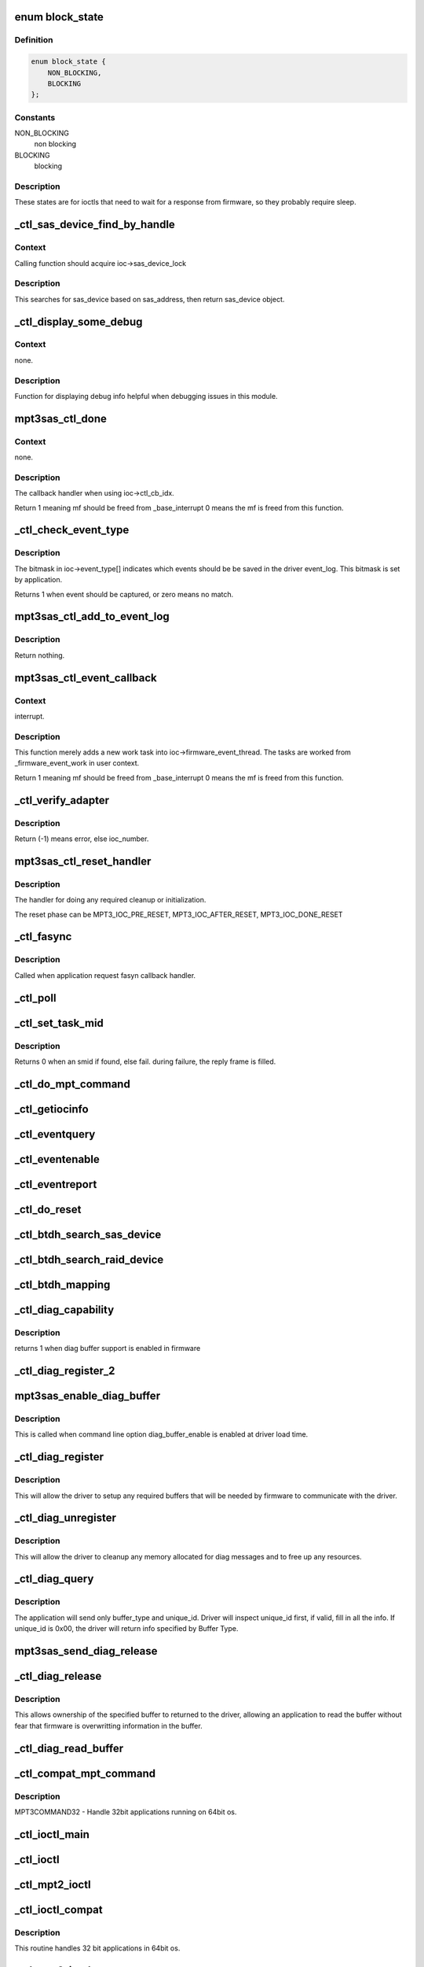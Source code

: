 .. -*- coding: utf-8; mode: rst -*-
.. src-file: drivers/scsi/mpt3sas/mpt3sas_ctl.c

.. _`block_state`:

enum block_state
================

.. c:type:: enum block_state

    blocking state

.. _`block_state.definition`:

Definition
----------

.. code-block:: c

    enum block_state {
        NON_BLOCKING,
        BLOCKING
    };

.. _`block_state.constants`:

Constants
---------

NON_BLOCKING
    non blocking

BLOCKING
    blocking

.. _`block_state.description`:

Description
-----------

These states are for ioctls that need to wait for a response
from firmware, so they probably require sleep.

.. _`_ctl_sas_device_find_by_handle`:

_ctl_sas_device_find_by_handle
==============================

.. c:function:: struct _sas_device *_ctl_sas_device_find_by_handle(struct MPT3SAS_ADAPTER *ioc, u16 handle)

    sas device search

    :param struct MPT3SAS_ADAPTER \*ioc:
        per adapter object

    :param u16 handle:
        sas device handle (assigned by firmware)

.. _`_ctl_sas_device_find_by_handle.context`:

Context
-------

Calling function should acquire ioc->sas_device_lock

.. _`_ctl_sas_device_find_by_handle.description`:

Description
-----------

This searches for sas_device based on sas_address, then return sas_device
object.

.. _`_ctl_display_some_debug`:

_ctl_display_some_debug
=======================

.. c:function:: void _ctl_display_some_debug(struct MPT3SAS_ADAPTER *ioc, u16 smid, char *calling_function_name, MPI2DefaultReply_t *mpi_reply)

    debug routine

    :param struct MPT3SAS_ADAPTER \*ioc:
        per adapter object

    :param u16 smid:
        system request message index

    :param char \*calling_function_name:
        string pass from calling function

    :param MPI2DefaultReply_t \*mpi_reply:
        reply message frame

.. _`_ctl_display_some_debug.context`:

Context
-------

none.

.. _`_ctl_display_some_debug.description`:

Description
-----------

Function for displaying debug info helpful when debugging issues
in this module.

.. _`mpt3sas_ctl_done`:

mpt3sas_ctl_done
================

.. c:function:: u8 mpt3sas_ctl_done(struct MPT3SAS_ADAPTER *ioc, u16 smid, u8 msix_index, u32 reply)

    ctl module completion routine

    :param struct MPT3SAS_ADAPTER \*ioc:
        per adapter object

    :param u16 smid:
        system request message index

    :param u8 msix_index:
        MSIX table index supplied by the OS

    :param u32 reply:
        reply message frame(lower 32bit addr)

.. _`mpt3sas_ctl_done.context`:

Context
-------

none.

.. _`mpt3sas_ctl_done.description`:

Description
-----------

The callback handler when using ioc->ctl_cb_idx.

Return 1 meaning mf should be freed from \_base_interrupt
0 means the mf is freed from this function.

.. _`_ctl_check_event_type`:

_ctl_check_event_type
=====================

.. c:function:: int _ctl_check_event_type(struct MPT3SAS_ADAPTER *ioc, u16 event)

    determines when an event needs logging

    :param struct MPT3SAS_ADAPTER \*ioc:
        per adapter object

    :param u16 event:
        firmware event

.. _`_ctl_check_event_type.description`:

Description
-----------

The bitmask in ioc->event_type[] indicates which events should be
be saved in the driver event_log.  This bitmask is set by application.

Returns 1 when event should be captured, or zero means no match.

.. _`mpt3sas_ctl_add_to_event_log`:

mpt3sas_ctl_add_to_event_log
============================

.. c:function:: void mpt3sas_ctl_add_to_event_log(struct MPT3SAS_ADAPTER *ioc, Mpi2EventNotificationReply_t *mpi_reply)

    add event

    :param struct MPT3SAS_ADAPTER \*ioc:
        per adapter object

    :param Mpi2EventNotificationReply_t \*mpi_reply:
        reply message frame

.. _`mpt3sas_ctl_add_to_event_log.description`:

Description
-----------

Return nothing.

.. _`mpt3sas_ctl_event_callback`:

mpt3sas_ctl_event_callback
==========================

.. c:function:: u8 mpt3sas_ctl_event_callback(struct MPT3SAS_ADAPTER *ioc, u8 msix_index, u32 reply)

    firmware event handler (called at ISR time)

    :param struct MPT3SAS_ADAPTER \*ioc:
        per adapter object

    :param u8 msix_index:
        MSIX table index supplied by the OS

    :param u32 reply:
        reply message frame(lower 32bit addr)

.. _`mpt3sas_ctl_event_callback.context`:

Context
-------

interrupt.

.. _`mpt3sas_ctl_event_callback.description`:

Description
-----------

This function merely adds a new work task into ioc->firmware_event_thread.
The tasks are worked from \_firmware_event_work in user context.

Return 1 meaning mf should be freed from \_base_interrupt
0 means the mf is freed from this function.

.. _`_ctl_verify_adapter`:

_ctl_verify_adapter
===================

.. c:function:: int _ctl_verify_adapter(int ioc_number, struct MPT3SAS_ADAPTER **iocpp, int mpi_version)

    validates ioc_number passed from application

    :param int ioc_number:
        *undescribed*

    :param struct MPT3SAS_ADAPTER \*\*iocpp:
        The ioc pointer is returned in this.

    :param int mpi_version:
        will be MPI2_VERSION for mpt2ctl ioctl device &
        MPI25_VERSION \| MPI26_VERSION for mpt3ctl ioctl device.

.. _`_ctl_verify_adapter.description`:

Description
-----------

Return (-1) means error, else ioc_number.

.. _`mpt3sas_ctl_reset_handler`:

mpt3sas_ctl_reset_handler
=========================

.. c:function:: void mpt3sas_ctl_reset_handler(struct MPT3SAS_ADAPTER *ioc, int reset_phase)

    reset callback handler (for ctl)

    :param struct MPT3SAS_ADAPTER \*ioc:
        per adapter object

    :param int reset_phase:
        phase

.. _`mpt3sas_ctl_reset_handler.description`:

Description
-----------

The handler for doing any required cleanup or initialization.

The reset phase can be MPT3_IOC_PRE_RESET, MPT3_IOC_AFTER_RESET,
MPT3_IOC_DONE_RESET

.. _`_ctl_fasync`:

_ctl_fasync
===========

.. c:function:: int _ctl_fasync(int fd, struct file *filep, int mode)

    \ ``fd``\  - \ ``filep``\  - \ ``mode``\  -

    :param int fd:
        *undescribed*

    :param struct file \*filep:
        *undescribed*

    :param int mode:
        *undescribed*

.. _`_ctl_fasync.description`:

Description
-----------

Called when application request fasyn callback handler.

.. _`_ctl_poll`:

_ctl_poll
=========

.. c:function:: unsigned int _ctl_poll(struct file *filep, poll_table *wait)

    \ ``file``\  - \ ``wait``\  -

    :param struct file \*filep:
        *undescribed*

    :param poll_table \*wait:
        *undescribed*

.. _`_ctl_set_task_mid`:

_ctl_set_task_mid
=================

.. c:function:: int _ctl_set_task_mid(struct MPT3SAS_ADAPTER *ioc, struct mpt3_ioctl_command *karg, Mpi2SCSITaskManagementRequest_t *tm_request)

    assign an active smid to tm request

    :param struct MPT3SAS_ADAPTER \*ioc:
        per adapter object
        \ ``karg``\  - (struct mpt3_ioctl_command)
        \ ``tm_request``\  - pointer to mf from user space

    :param struct mpt3_ioctl_command \*karg:
        *undescribed*

    :param Mpi2SCSITaskManagementRequest_t \*tm_request:
        *undescribed*

.. _`_ctl_set_task_mid.description`:

Description
-----------

Returns 0 when an smid if found, else fail.
during failure, the reply frame is filled.

.. _`_ctl_do_mpt_command`:

_ctl_do_mpt_command
===================

.. c:function:: long _ctl_do_mpt_command(struct MPT3SAS_ADAPTER *ioc, struct mpt3_ioctl_command karg, void __user *mf)

    main handler for MPT3COMMAND opcode

    :param struct MPT3SAS_ADAPTER \*ioc:
        per adapter object
        \ ``karg``\  - (struct mpt3_ioctl_command)
        \ ``mf``\  - pointer to mf in user space

    :param struct mpt3_ioctl_command karg:
        *undescribed*

    :param void __user \*mf:
        *undescribed*

.. _`_ctl_getiocinfo`:

_ctl_getiocinfo
===============

.. c:function:: long _ctl_getiocinfo(struct MPT3SAS_ADAPTER *ioc, void __user *arg)

    main handler for MPT3IOCINFO opcode

    :param struct MPT3SAS_ADAPTER \*ioc:
        per adapter object
        \ ``arg``\  - user space buffer containing ioctl content

    :param void __user \*arg:
        *undescribed*

.. _`_ctl_eventquery`:

_ctl_eventquery
===============

.. c:function:: long _ctl_eventquery(struct MPT3SAS_ADAPTER *ioc, void __user *arg)

    main handler for MPT3EVENTQUERY opcode

    :param struct MPT3SAS_ADAPTER \*ioc:
        per adapter object
        \ ``arg``\  - user space buffer containing ioctl content

    :param void __user \*arg:
        *undescribed*

.. _`_ctl_eventenable`:

_ctl_eventenable
================

.. c:function:: long _ctl_eventenable(struct MPT3SAS_ADAPTER *ioc, void __user *arg)

    main handler for MPT3EVENTENABLE opcode

    :param struct MPT3SAS_ADAPTER \*ioc:
        per adapter object
        \ ``arg``\  - user space buffer containing ioctl content

    :param void __user \*arg:
        *undescribed*

.. _`_ctl_eventreport`:

_ctl_eventreport
================

.. c:function:: long _ctl_eventreport(struct MPT3SAS_ADAPTER *ioc, void __user *arg)

    main handler for MPT3EVENTREPORT opcode

    :param struct MPT3SAS_ADAPTER \*ioc:
        per adapter object
        \ ``arg``\  - user space buffer containing ioctl content

    :param void __user \*arg:
        *undescribed*

.. _`_ctl_do_reset`:

_ctl_do_reset
=============

.. c:function:: long _ctl_do_reset(struct MPT3SAS_ADAPTER *ioc, void __user *arg)

    main handler for MPT3HARDRESET opcode

    :param struct MPT3SAS_ADAPTER \*ioc:
        per adapter object
        \ ``arg``\  - user space buffer containing ioctl content

    :param void __user \*arg:
        *undescribed*

.. _`_ctl_btdh_search_sas_device`:

_ctl_btdh_search_sas_device
===========================

.. c:function:: int _ctl_btdh_search_sas_device(struct MPT3SAS_ADAPTER *ioc, struct mpt3_ioctl_btdh_mapping *btdh)

    searching for sas device

    :param struct MPT3SAS_ADAPTER \*ioc:
        per adapter object

    :param struct mpt3_ioctl_btdh_mapping \*btdh:
        btdh ioctl payload

.. _`_ctl_btdh_search_raid_device`:

_ctl_btdh_search_raid_device
============================

.. c:function:: int _ctl_btdh_search_raid_device(struct MPT3SAS_ADAPTER *ioc, struct mpt3_ioctl_btdh_mapping *btdh)

    searching for raid device

    :param struct MPT3SAS_ADAPTER \*ioc:
        per adapter object

    :param struct mpt3_ioctl_btdh_mapping \*btdh:
        btdh ioctl payload

.. _`_ctl_btdh_mapping`:

_ctl_btdh_mapping
=================

.. c:function:: long _ctl_btdh_mapping(struct MPT3SAS_ADAPTER *ioc, void __user *arg)

    main handler for MPT3BTDHMAPPING opcode

    :param struct MPT3SAS_ADAPTER \*ioc:
        per adapter object
        \ ``arg``\  - user space buffer containing ioctl content

    :param void __user \*arg:
        *undescribed*

.. _`_ctl_diag_capability`:

_ctl_diag_capability
====================

.. c:function:: u8 _ctl_diag_capability(struct MPT3SAS_ADAPTER *ioc, u8 buffer_type)

    return diag buffer capability

    :param struct MPT3SAS_ADAPTER \*ioc:
        per adapter object

    :param u8 buffer_type:
        specifies either TRACE, SNAPSHOT, or EXTENDED

.. _`_ctl_diag_capability.description`:

Description
-----------

returns 1 when diag buffer support is enabled in firmware

.. _`_ctl_diag_register_2`:

_ctl_diag_register_2
====================

.. c:function:: long _ctl_diag_register_2(struct MPT3SAS_ADAPTER *ioc, struct mpt3_diag_register *diag_register)

    wrapper for registering diag buffer support

    :param struct MPT3SAS_ADAPTER \*ioc:
        per adapter object

    :param struct mpt3_diag_register \*diag_register:
        the diag_register struct passed in from user space

.. _`mpt3sas_enable_diag_buffer`:

mpt3sas_enable_diag_buffer
==========================

.. c:function:: void mpt3sas_enable_diag_buffer(struct MPT3SAS_ADAPTER *ioc, u8 bits_to_register)

    enabling diag_buffers support driver load time

    :param struct MPT3SAS_ADAPTER \*ioc:
        per adapter object

    :param u8 bits_to_register:
        bitwise field where trace is bit 0, and snapshot is bit 1

.. _`mpt3sas_enable_diag_buffer.description`:

Description
-----------

This is called when command line option diag_buffer_enable is enabled
at driver load time.

.. _`_ctl_diag_register`:

_ctl_diag_register
==================

.. c:function:: long _ctl_diag_register(struct MPT3SAS_ADAPTER *ioc, void __user *arg)

    application register with driver

    :param struct MPT3SAS_ADAPTER \*ioc:
        per adapter object
        \ ``arg``\  - user space buffer containing ioctl content

    :param void __user \*arg:
        *undescribed*

.. _`_ctl_diag_register.description`:

Description
-----------

This will allow the driver to setup any required buffers that will be
needed by firmware to communicate with the driver.

.. _`_ctl_diag_unregister`:

_ctl_diag_unregister
====================

.. c:function:: long _ctl_diag_unregister(struct MPT3SAS_ADAPTER *ioc, void __user *arg)

    application unregister with driver

    :param struct MPT3SAS_ADAPTER \*ioc:
        per adapter object
        \ ``arg``\  - user space buffer containing ioctl content

    :param void __user \*arg:
        *undescribed*

.. _`_ctl_diag_unregister.description`:

Description
-----------

This will allow the driver to cleanup any memory allocated for diag
messages and to free up any resources.

.. _`_ctl_diag_query`:

_ctl_diag_query
===============

.. c:function:: long _ctl_diag_query(struct MPT3SAS_ADAPTER *ioc, void __user *arg)

    query relevant info associated with diag buffers

    :param struct MPT3SAS_ADAPTER \*ioc:
        per adapter object
        \ ``arg``\  - user space buffer containing ioctl content

    :param void __user \*arg:
        *undescribed*

.. _`_ctl_diag_query.description`:

Description
-----------

The application will send only buffer_type and unique_id.  Driver will
inspect unique_id first, if valid, fill in all the info.  If unique_id is
0x00, the driver will return info specified by Buffer Type.

.. _`mpt3sas_send_diag_release`:

mpt3sas_send_diag_release
=========================

.. c:function:: int mpt3sas_send_diag_release(struct MPT3SAS_ADAPTER *ioc, u8 buffer_type, u8 *issue_reset)

    Diag Release Message

    :param struct MPT3SAS_ADAPTER \*ioc:
        per adapter object
        \ ``buffer_type``\  - specifies either TRACE, SNAPSHOT, or EXTENDED
        \ ``issue_reset``\  - specifies whether host reset is required.

    :param u8 buffer_type:
        *undescribed*

    :param u8 \*issue_reset:
        *undescribed*

.. _`_ctl_diag_release`:

_ctl_diag_release
=================

.. c:function:: long _ctl_diag_release(struct MPT3SAS_ADAPTER *ioc, void __user *arg)

    request to send Diag Release Message to firmware \ ``arg``\  - user space buffer containing ioctl content

    :param struct MPT3SAS_ADAPTER \*ioc:
        *undescribed*

    :param void __user \*arg:
        *undescribed*

.. _`_ctl_diag_release.description`:

Description
-----------

This allows ownership of the specified buffer to returned to the driver,
allowing an application to read the buffer without fear that firmware is
overwritting information in the buffer.

.. _`_ctl_diag_read_buffer`:

_ctl_diag_read_buffer
=====================

.. c:function:: long _ctl_diag_read_buffer(struct MPT3SAS_ADAPTER *ioc, void __user *arg)

    request for copy of the diag buffer

    :param struct MPT3SAS_ADAPTER \*ioc:
        per adapter object
        \ ``arg``\  - user space buffer containing ioctl content

    :param void __user \*arg:
        *undescribed*

.. _`_ctl_compat_mpt_command`:

_ctl_compat_mpt_command
=======================

.. c:function:: long _ctl_compat_mpt_command(struct MPT3SAS_ADAPTER *ioc, unsigned cmd, void __user *arg)

    convert 32bit pointers to 64bit.

    :param struct MPT3SAS_ADAPTER \*ioc:
        per adapter object
        \ ``cmd``\  - ioctl opcode
        \ ``arg``\  - (struct mpt3_ioctl_command32)

    :param unsigned cmd:
        *undescribed*

    :param void __user \*arg:
        *undescribed*

.. _`_ctl_compat_mpt_command.description`:

Description
-----------

MPT3COMMAND32 - Handle 32bit applications running on 64bit os.

.. _`_ctl_ioctl_main`:

_ctl_ioctl_main
===============

.. c:function:: long _ctl_ioctl_main(struct file *file, unsigned int cmd, void __user *arg, u8 compat, u16 mpi_version)

    main ioctl entry point \ ``file``\  - (struct file) \ ``cmd``\  - ioctl opcode \ ``arg``\  - user space data buffer \ ``compat``\  - handles 32 bit applications in 64bit os

    :param struct file \*file:
        *undescribed*

    :param unsigned int cmd:
        *undescribed*

    :param void __user \*arg:
        *undescribed*

    :param u8 compat:
        *undescribed*

    :param u16 mpi_version:
        will be MPI2_VERSION for mpt2ctl ioctl device &
        MPI25_VERSION \| MPI26_VERSION for mpt3ctl ioctl device.

.. _`_ctl_ioctl`:

_ctl_ioctl
==========

.. c:function:: long _ctl_ioctl(struct file *file, unsigned int cmd, unsigned long arg)

    mpt3ctl main ioctl entry point (unlocked) \ ``file``\  - (struct file) \ ``cmd``\  - ioctl opcode \ ``arg``\  -

    :param struct file \*file:
        *undescribed*

    :param unsigned int cmd:
        *undescribed*

    :param unsigned long arg:
        *undescribed*

.. _`_ctl_mpt2_ioctl`:

_ctl_mpt2_ioctl
===============

.. c:function:: long _ctl_mpt2_ioctl(struct file *file, unsigned int cmd, unsigned long arg)

    mpt2ctl main ioctl entry point (unlocked) \ ``file``\  - (struct file) \ ``cmd``\  - ioctl opcode \ ``arg``\  -

    :param struct file \*file:
        *undescribed*

    :param unsigned int cmd:
        *undescribed*

    :param unsigned long arg:
        *undescribed*

.. _`_ctl_ioctl_compat`:

_ctl_ioctl_compat
=================

.. c:function:: long _ctl_ioctl_compat(struct file *file, unsigned cmd, unsigned long arg)

    main ioctl entry point (compat) \ ``file``\  - \ ``cmd``\  - \ ``arg``\  -

    :param struct file \*file:
        *undescribed*

    :param unsigned cmd:
        *undescribed*

    :param unsigned long arg:
        *undescribed*

.. _`_ctl_ioctl_compat.description`:

Description
-----------

This routine handles 32 bit applications in 64bit os.

.. _`_ctl_mpt2_ioctl_compat`:

_ctl_mpt2_ioctl_compat
======================

.. c:function:: long _ctl_mpt2_ioctl_compat(struct file *file, unsigned cmd, unsigned long arg)

    main ioctl entry point (compat) \ ``file``\  - \ ``cmd``\  - \ ``arg``\  -

    :param struct file \*file:
        *undescribed*

    :param unsigned cmd:
        *undescribed*

    :param unsigned long arg:
        *undescribed*

.. _`_ctl_mpt2_ioctl_compat.description`:

Description
-----------

This routine handles 32 bit applications in 64bit os.

.. _`_ctl_version_fw_show`:

_ctl_version_fw_show
====================

.. c:function:: ssize_t _ctl_version_fw_show(struct device *cdev, struct device_attribute *attr, char *buf)

    firmware version \ ``cdev``\  - pointer to embedded class device \ ``buf``\  - the buffer returned

    :param struct device \*cdev:
        *undescribed*

    :param struct device_attribute \*attr:
        *undescribed*

    :param char \*buf:
        *undescribed*

.. _`_ctl_version_fw_show.description`:

Description
-----------

A sysfs 'read-only' shost attribute.

.. _`_ctl_version_bios_show`:

_ctl_version_bios_show
======================

.. c:function:: ssize_t _ctl_version_bios_show(struct device *cdev, struct device_attribute *attr, char *buf)

    bios version \ ``cdev``\  - pointer to embedded class device \ ``buf``\  - the buffer returned

    :param struct device \*cdev:
        *undescribed*

    :param struct device_attribute \*attr:
        *undescribed*

    :param char \*buf:
        *undescribed*

.. _`_ctl_version_bios_show.description`:

Description
-----------

A sysfs 'read-only' shost attribute.

.. _`_ctl_version_mpi_show`:

_ctl_version_mpi_show
=====================

.. c:function:: ssize_t _ctl_version_mpi_show(struct device *cdev, struct device_attribute *attr, char *buf)

    MPI (message passing interface) version \ ``cdev``\  - pointer to embedded class device \ ``buf``\  - the buffer returned

    :param struct device \*cdev:
        *undescribed*

    :param struct device_attribute \*attr:
        *undescribed*

    :param char \*buf:
        *undescribed*

.. _`_ctl_version_mpi_show.description`:

Description
-----------

A sysfs 'read-only' shost attribute.

.. _`_ctl_version_product_show`:

_ctl_version_product_show
=========================

.. c:function:: ssize_t _ctl_version_product_show(struct device *cdev, struct device_attribute *attr, char *buf)

    product name \ ``cdev``\  - pointer to embedded class device \ ``buf``\  - the buffer returned

    :param struct device \*cdev:
        *undescribed*

    :param struct device_attribute \*attr:
        *undescribed*

    :param char \*buf:
        *undescribed*

.. _`_ctl_version_product_show.description`:

Description
-----------

A sysfs 'read-only' shost attribute.

.. _`_ctl_version_nvdata_persistent_show`:

_ctl_version_nvdata_persistent_show
===================================

.. c:function:: ssize_t _ctl_version_nvdata_persistent_show(struct device *cdev, struct device_attribute *attr, char *buf)

    ndvata persistent version \ ``cdev``\  - pointer to embedded class device \ ``buf``\  - the buffer returned

    :param struct device \*cdev:
        *undescribed*

    :param struct device_attribute \*attr:
        *undescribed*

    :param char \*buf:
        *undescribed*

.. _`_ctl_version_nvdata_persistent_show.description`:

Description
-----------

A sysfs 'read-only' shost attribute.

.. _`_ctl_version_nvdata_default_show`:

_ctl_version_nvdata_default_show
================================

.. c:function:: ssize_t _ctl_version_nvdata_default_show(struct device *cdev, struct device_attribute *attr, char *buf)

    nvdata default version \ ``cdev``\  - pointer to embedded class device \ ``buf``\  - the buffer returned

    :param struct device \*cdev:
        *undescribed*

    :param struct device_attribute \*attr:
        *undescribed*

    :param char \*buf:
        *undescribed*

.. _`_ctl_version_nvdata_default_show.description`:

Description
-----------

A sysfs 'read-only' shost attribute.

.. _`_ctl_board_name_show`:

_ctl_board_name_show
====================

.. c:function:: ssize_t _ctl_board_name_show(struct device *cdev, struct device_attribute *attr, char *buf)

    board name \ ``cdev``\  - pointer to embedded class device \ ``buf``\  - the buffer returned

    :param struct device \*cdev:
        *undescribed*

    :param struct device_attribute \*attr:
        *undescribed*

    :param char \*buf:
        *undescribed*

.. _`_ctl_board_name_show.description`:

Description
-----------

A sysfs 'read-only' shost attribute.

.. _`_ctl_board_assembly_show`:

_ctl_board_assembly_show
========================

.. c:function:: ssize_t _ctl_board_assembly_show(struct device *cdev, struct device_attribute *attr, char *buf)

    board assembly name \ ``cdev``\  - pointer to embedded class device \ ``buf``\  - the buffer returned

    :param struct device \*cdev:
        *undescribed*

    :param struct device_attribute \*attr:
        *undescribed*

    :param char \*buf:
        *undescribed*

.. _`_ctl_board_assembly_show.description`:

Description
-----------

A sysfs 'read-only' shost attribute.

.. _`_ctl_board_tracer_show`:

_ctl_board_tracer_show
======================

.. c:function:: ssize_t _ctl_board_tracer_show(struct device *cdev, struct device_attribute *attr, char *buf)

    board tracer number \ ``cdev``\  - pointer to embedded class device \ ``buf``\  - the buffer returned

    :param struct device \*cdev:
        *undescribed*

    :param struct device_attribute \*attr:
        *undescribed*

    :param char \*buf:
        *undescribed*

.. _`_ctl_board_tracer_show.description`:

Description
-----------

A sysfs 'read-only' shost attribute.

.. _`_ctl_io_delay_show`:

_ctl_io_delay_show
==================

.. c:function:: ssize_t _ctl_io_delay_show(struct device *cdev, struct device_attribute *attr, char *buf)

    io missing delay \ ``cdev``\  - pointer to embedded class device \ ``buf``\  - the buffer returned

    :param struct device \*cdev:
        *undescribed*

    :param struct device_attribute \*attr:
        *undescribed*

    :param char \*buf:
        *undescribed*

.. _`_ctl_io_delay_show.description`:

Description
-----------

This is for firmware implemention for deboucing device
removal events.

A sysfs 'read-only' shost attribute.

.. _`_ctl_device_delay_show`:

_ctl_device_delay_show
======================

.. c:function:: ssize_t _ctl_device_delay_show(struct device *cdev, struct device_attribute *attr, char *buf)

    device missing delay \ ``cdev``\  - pointer to embedded class device \ ``buf``\  - the buffer returned

    :param struct device \*cdev:
        *undescribed*

    :param struct device_attribute \*attr:
        *undescribed*

    :param char \*buf:
        *undescribed*

.. _`_ctl_device_delay_show.description`:

Description
-----------

This is for firmware implemention for deboucing device
removal events.

A sysfs 'read-only' shost attribute.

.. _`_ctl_fw_queue_depth_show`:

_ctl_fw_queue_depth_show
========================

.. c:function:: ssize_t _ctl_fw_queue_depth_show(struct device *cdev, struct device_attribute *attr, char *buf)

    global credits \ ``cdev``\  - pointer to embedded class device \ ``buf``\  - the buffer returned

    :param struct device \*cdev:
        *undescribed*

    :param struct device_attribute \*attr:
        *undescribed*

    :param char \*buf:
        *undescribed*

.. _`_ctl_fw_queue_depth_show.description`:

Description
-----------

This is firmware queue depth limit

A sysfs 'read-only' shost attribute.

.. _`_ctl_host_sas_address_show`:

_ctl_host_sas_address_show
==========================

.. c:function:: ssize_t _ctl_host_sas_address_show(struct device *cdev, struct device_attribute *attr, char *buf)

    sas address \ ``cdev``\  - pointer to embedded class device \ ``buf``\  - the buffer returned

    :param struct device \*cdev:
        *undescribed*

    :param struct device_attribute \*attr:
        *undescribed*

    :param char \*buf:
        *undescribed*

.. _`_ctl_host_sas_address_show.description`:

Description
-----------

This is the controller sas address

A sysfs 'read-only' shost attribute.

.. _`_ctl_logging_level_show`:

_ctl_logging_level_show
=======================

.. c:function:: ssize_t _ctl_logging_level_show(struct device *cdev, struct device_attribute *attr, char *buf)

    logging level \ ``cdev``\  - pointer to embedded class device \ ``buf``\  - the buffer returned

    :param struct device \*cdev:
        *undescribed*

    :param struct device_attribute \*attr:
        *undescribed*

    :param char \*buf:
        *undescribed*

.. _`_ctl_logging_level_show.description`:

Description
-----------

A sysfs 'read/write' shost attribute.

.. _`_ctl_fwfault_debug_show`:

_ctl_fwfault_debug_show
=======================

.. c:function:: ssize_t _ctl_fwfault_debug_show(struct device *cdev, struct device_attribute *attr, char *buf)

    show/store fwfault_debug \ ``cdev``\  - pointer to embedded class device \ ``buf``\  - the buffer returned

    :param struct device \*cdev:
        *undescribed*

    :param struct device_attribute \*attr:
        *undescribed*

    :param char \*buf:
        *undescribed*

.. _`_ctl_fwfault_debug_show.description`:

Description
-----------

mpt3sas_fwfault_debug is command line option
A sysfs 'read/write' shost attribute.

.. _`_ctl_ioc_reset_count_show`:

_ctl_ioc_reset_count_show
=========================

.. c:function:: ssize_t _ctl_ioc_reset_count_show(struct device *cdev, struct device_attribute *attr, char *buf)

    ioc reset count \ ``cdev``\  - pointer to embedded class device \ ``buf``\  - the buffer returned

    :param struct device \*cdev:
        *undescribed*

    :param struct device_attribute \*attr:
        *undescribed*

    :param char \*buf:
        *undescribed*

.. _`_ctl_ioc_reset_count_show.description`:

Description
-----------

This is firmware queue depth limit

A sysfs 'read-only' shost attribute.

.. _`_ctl_ioc_reply_queue_count_show`:

_ctl_ioc_reply_queue_count_show
===============================

.. c:function:: ssize_t _ctl_ioc_reply_queue_count_show(struct device *cdev, struct device_attribute *attr, char *buf)

    number of reply queues \ ``cdev``\  - pointer to embedded class device \ ``buf``\  - the buffer returned

    :param struct device \*cdev:
        *undescribed*

    :param struct device_attribute \*attr:
        *undescribed*

    :param char \*buf:
        *undescribed*

.. _`_ctl_ioc_reply_queue_count_show.description`:

Description
-----------

This is number of reply queues

A sysfs 'read-only' shost attribute.

.. _`_ctl_brm_status_show`:

_ctl_BRM_status_show
====================

.. c:function:: ssize_t _ctl_BRM_status_show(struct device *cdev, struct device_attribute *attr, char *buf)

    Backup Rail Monitor Status \ ``cdev``\  - pointer to embedded class device \ ``buf``\  - the buffer returned

    :param struct device \*cdev:
        *undescribed*

    :param struct device_attribute \*attr:
        *undescribed*

    :param char \*buf:
        *undescribed*

.. _`_ctl_brm_status_show.description`:

Description
-----------

This is number of reply queues

A sysfs 'read-only' shost attribute.

.. _`_ctl_host_trace_buffer_size_show`:

_ctl_host_trace_buffer_size_show
================================

.. c:function:: ssize_t _ctl_host_trace_buffer_size_show(struct device *cdev, struct device_attribute *attr, char *buf)

    host buffer size (trace only) \ ``cdev``\  - pointer to embedded class device \ ``buf``\  - the buffer returned

    :param struct device \*cdev:
        *undescribed*

    :param struct device_attribute \*attr:
        *undescribed*

    :param char \*buf:
        *undescribed*

.. _`_ctl_host_trace_buffer_size_show.description`:

Description
-----------

A sysfs 'read-only' shost attribute.

.. _`_ctl_host_trace_buffer_show`:

_ctl_host_trace_buffer_show
===========================

.. c:function:: ssize_t _ctl_host_trace_buffer_show(struct device *cdev, struct device_attribute *attr, char *buf)

    firmware ring buffer (trace only) \ ``cdev``\  - pointer to embedded class device \ ``buf``\  - the buffer returned

    :param struct device \*cdev:
        *undescribed*

    :param struct device_attribute \*attr:
        *undescribed*

    :param char \*buf:
        *undescribed*

.. _`_ctl_host_trace_buffer_show.description`:

Description
-----------

A sysfs 'read/write' shost attribute.

You will only be able to read 4k bytes of ring buffer at a time.
In order to read beyond 4k bytes, you will have to write out the
offset to the same attribute, it will move the pointer.

.. _`_ctl_host_trace_buffer_enable_show`:

_ctl_host_trace_buffer_enable_show
==================================

.. c:function:: ssize_t _ctl_host_trace_buffer_enable_show(struct device *cdev, struct device_attribute *attr, char *buf)

    firmware ring buffer (trace only) \ ``cdev``\  - pointer to embedded class device \ ``buf``\  - the buffer returned

    :param struct device \*cdev:
        *undescribed*

    :param struct device_attribute \*attr:
        *undescribed*

    :param char \*buf:
        *undescribed*

.. _`_ctl_host_trace_buffer_enable_show.description`:

Description
-----------

A sysfs 'read/write' shost attribute.

This is a mechnism to post/release host_trace_buffers

.. _`_ctl_diag_trigger_master_show`:

_ctl_diag_trigger_master_show
=============================

.. c:function:: ssize_t _ctl_diag_trigger_master_show(struct device *cdev, struct device_attribute *attr, char *buf)

    show the diag_trigger_master attribute \ ``cdev``\  - pointer to embedded class device \ ``buf``\  - the buffer returned

    :param struct device \*cdev:
        *undescribed*

    :param struct device_attribute \*attr:
        *undescribed*

    :param char \*buf:
        *undescribed*

.. _`_ctl_diag_trigger_master_show.description`:

Description
-----------

A sysfs 'read/write' shost attribute.

.. _`_ctl_diag_trigger_master_store`:

_ctl_diag_trigger_master_store
==============================

.. c:function:: ssize_t _ctl_diag_trigger_master_store(struct device *cdev, struct device_attribute *attr, const char *buf, size_t count)

    store the diag_trigger_master attribute \ ``cdev``\  - pointer to embedded class device \ ``buf``\  - the buffer returned

    :param struct device \*cdev:
        *undescribed*

    :param struct device_attribute \*attr:
        *undescribed*

    :param const char \*buf:
        *undescribed*

    :param size_t count:
        *undescribed*

.. _`_ctl_diag_trigger_master_store.description`:

Description
-----------

A sysfs 'read/write' shost attribute.

.. _`_ctl_diag_trigger_event_show`:

_ctl_diag_trigger_event_show
============================

.. c:function:: ssize_t _ctl_diag_trigger_event_show(struct device *cdev, struct device_attribute *attr, char *buf)

    show the diag_trigger_event attribute \ ``cdev``\  - pointer to embedded class device \ ``buf``\  - the buffer returned

    :param struct device \*cdev:
        *undescribed*

    :param struct device_attribute \*attr:
        *undescribed*

    :param char \*buf:
        *undescribed*

.. _`_ctl_diag_trigger_event_show.description`:

Description
-----------

A sysfs 'read/write' shost attribute.

.. _`_ctl_diag_trigger_event_store`:

_ctl_diag_trigger_event_store
=============================

.. c:function:: ssize_t _ctl_diag_trigger_event_store(struct device *cdev, struct device_attribute *attr, const char *buf, size_t count)

    store the diag_trigger_event attribute \ ``cdev``\  - pointer to embedded class device \ ``buf``\  - the buffer returned

    :param struct device \*cdev:
        *undescribed*

    :param struct device_attribute \*attr:
        *undescribed*

    :param const char \*buf:
        *undescribed*

    :param size_t count:
        *undescribed*

.. _`_ctl_diag_trigger_event_store.description`:

Description
-----------

A sysfs 'read/write' shost attribute.

.. _`_ctl_diag_trigger_scsi_show`:

_ctl_diag_trigger_scsi_show
===========================

.. c:function:: ssize_t _ctl_diag_trigger_scsi_show(struct device *cdev, struct device_attribute *attr, char *buf)

    show the diag_trigger_scsi attribute \ ``cdev``\  - pointer to embedded class device \ ``buf``\  - the buffer returned

    :param struct device \*cdev:
        *undescribed*

    :param struct device_attribute \*attr:
        *undescribed*

    :param char \*buf:
        *undescribed*

.. _`_ctl_diag_trigger_scsi_show.description`:

Description
-----------

A sysfs 'read/write' shost attribute.

.. _`_ctl_diag_trigger_scsi_store`:

_ctl_diag_trigger_scsi_store
============================

.. c:function:: ssize_t _ctl_diag_trigger_scsi_store(struct device *cdev, struct device_attribute *attr, const char *buf, size_t count)

    store the diag_trigger_scsi attribute \ ``cdev``\  - pointer to embedded class device \ ``buf``\  - the buffer returned

    :param struct device \*cdev:
        *undescribed*

    :param struct device_attribute \*attr:
        *undescribed*

    :param const char \*buf:
        *undescribed*

    :param size_t count:
        *undescribed*

.. _`_ctl_diag_trigger_scsi_store.description`:

Description
-----------

A sysfs 'read/write' shost attribute.

.. _`_ctl_diag_trigger_mpi_show`:

_ctl_diag_trigger_mpi_show
==========================

.. c:function:: ssize_t _ctl_diag_trigger_mpi_show(struct device *cdev, struct device_attribute *attr, char *buf)

    show the diag_trigger_mpi attribute \ ``cdev``\  - pointer to embedded class device \ ``buf``\  - the buffer returned

    :param struct device \*cdev:
        *undescribed*

    :param struct device_attribute \*attr:
        *undescribed*

    :param char \*buf:
        *undescribed*

.. _`_ctl_diag_trigger_mpi_show.description`:

Description
-----------

A sysfs 'read/write' shost attribute.

.. _`_ctl_diag_trigger_mpi_store`:

_ctl_diag_trigger_mpi_store
===========================

.. c:function:: ssize_t _ctl_diag_trigger_mpi_store(struct device *cdev, struct device_attribute *attr, const char *buf, size_t count)

    store the diag_trigger_mpi attribute \ ``cdev``\  - pointer to embedded class device \ ``buf``\  - the buffer returned

    :param struct device \*cdev:
        *undescribed*

    :param struct device_attribute \*attr:
        *undescribed*

    :param const char \*buf:
        *undescribed*

    :param size_t count:
        *undescribed*

.. _`_ctl_diag_trigger_mpi_store.description`:

Description
-----------

A sysfs 'read/write' shost attribute.

.. _`_ctl_device_sas_address_show`:

_ctl_device_sas_address_show
============================

.. c:function:: ssize_t _ctl_device_sas_address_show(struct device *dev, struct device_attribute *attr, char *buf)

    sas address \ ``cdev``\  - pointer to embedded class device \ ``buf``\  - the buffer returned

    :param struct device \*dev:
        *undescribed*

    :param struct device_attribute \*attr:
        *undescribed*

    :param char \*buf:
        *undescribed*

.. _`_ctl_device_sas_address_show.description`:

Description
-----------

This is the sas address for the target

A sysfs 'read-only' shost attribute.

.. _`_ctl_device_handle_show`:

_ctl_device_handle_show
=======================

.. c:function:: ssize_t _ctl_device_handle_show(struct device *dev, struct device_attribute *attr, char *buf)

    device handle \ ``cdev``\  - pointer to embedded class device \ ``buf``\  - the buffer returned

    :param struct device \*dev:
        *undescribed*

    :param struct device_attribute \*attr:
        *undescribed*

    :param char \*buf:
        *undescribed*

.. _`_ctl_device_handle_show.description`:

Description
-----------

This is the firmware assigned device handle

A sysfs 'read-only' shost attribute.

.. _`mpt3sas_ctl_init`:

mpt3sas_ctl_init
================

.. c:function:: void mpt3sas_ctl_init(ushort hbas_to_enumerate)

    main entry point for ctl.

    :param ushort hbas_to_enumerate:
        *undescribed*

.. _`mpt3sas_ctl_exit`:

mpt3sas_ctl_exit
================

.. c:function:: void mpt3sas_ctl_exit(ushort hbas_to_enumerate)

    exit point for ctl

    :param ushort hbas_to_enumerate:
        *undescribed*

.. This file was automatic generated / don't edit.

